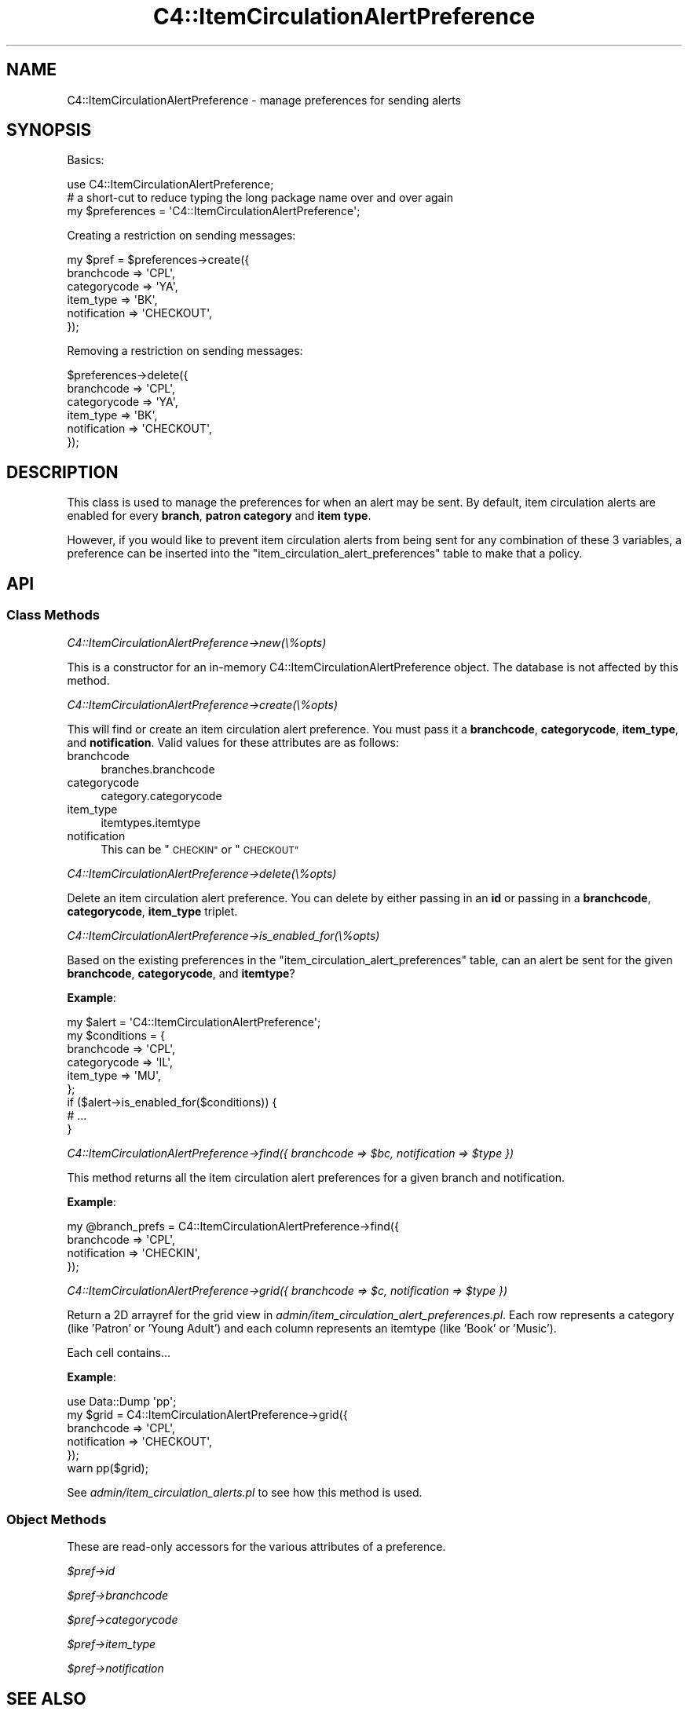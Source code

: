 .\" Automatically generated by Pod::Man 4.10 (Pod::Simple 3.35)
.\"
.\" Standard preamble:
.\" ========================================================================
.de Sp \" Vertical space (when we can't use .PP)
.if t .sp .5v
.if n .sp
..
.de Vb \" Begin verbatim text
.ft CW
.nf
.ne \\$1
..
.de Ve \" End verbatim text
.ft R
.fi
..
.\" Set up some character translations and predefined strings.  \*(-- will
.\" give an unbreakable dash, \*(PI will give pi, \*(L" will give a left
.\" double quote, and \*(R" will give a right double quote.  \*(C+ will
.\" give a nicer C++.  Capital omega is used to do unbreakable dashes and
.\" therefore won't be available.  \*(C` and \*(C' expand to `' in nroff,
.\" nothing in troff, for use with C<>.
.tr \(*W-
.ds C+ C\v'-.1v'\h'-1p'\s-2+\h'-1p'+\s0\v'.1v'\h'-1p'
.ie n \{\
.    ds -- \(*W-
.    ds PI pi
.    if (\n(.H=4u)&(1m=24u) .ds -- \(*W\h'-12u'\(*W\h'-12u'-\" diablo 10 pitch
.    if (\n(.H=4u)&(1m=20u) .ds -- \(*W\h'-12u'\(*W\h'-8u'-\"  diablo 12 pitch
.    ds L" ""
.    ds R" ""
.    ds C` ""
.    ds C' ""
'br\}
.el\{\
.    ds -- \|\(em\|
.    ds PI \(*p
.    ds L" ``
.    ds R" ''
.    ds C`
.    ds C'
'br\}
.\"
.\" Escape single quotes in literal strings from groff's Unicode transform.
.ie \n(.g .ds Aq \(aq
.el       .ds Aq '
.\"
.\" If the F register is >0, we'll generate index entries on stderr for
.\" titles (.TH), headers (.SH), subsections (.SS), items (.Ip), and index
.\" entries marked with X<> in POD.  Of course, you'll have to process the
.\" output yourself in some meaningful fashion.
.\"
.\" Avoid warning from groff about undefined register 'F'.
.de IX
..
.nr rF 0
.if \n(.g .if rF .nr rF 1
.if (\n(rF:(\n(.g==0)) \{\
.    if \nF \{\
.        de IX
.        tm Index:\\$1\t\\n%\t"\\$2"
..
.        if !\nF==2 \{\
.            nr % 0
.            nr F 2
.        \}
.    \}
.\}
.rr rF
.\" ========================================================================
.\"
.IX Title "C4::ItemCirculationAlertPreference 3pm"
.TH C4::ItemCirculationAlertPreference 3pm "2023-11-09" "perl v5.28.1" "User Contributed Perl Documentation"
.\" For nroff, turn off justification.  Always turn off hyphenation; it makes
.\" way too many mistakes in technical documents.
.if n .ad l
.nh
.SH "NAME"
C4::ItemCirculationAlertPreference \- manage preferences for sending alerts
.SH "SYNOPSIS"
.IX Header "SYNOPSIS"
Basics:
.PP
.Vb 1
\&    use C4::ItemCirculationAlertPreference;
\&
\&    # a short\-cut to reduce typing the long package name over and over again
\&    my $preferences = \*(AqC4::ItemCirculationAlertPreference\*(Aq;
.Ve
.PP
Creating a restriction on sending messages:
.PP
.Vb 6
\&    my $pref = $preferences\->create({
\&        branchcode   => \*(AqCPL\*(Aq,
\&        categorycode => \*(AqYA\*(Aq,
\&        item_type    => \*(AqBK\*(Aq,
\&        notification => \*(AqCHECKOUT\*(Aq,
\&    });
.Ve
.PP
Removing a restriction on sending messages:
.PP
.Vb 6
\&    $preferences\->delete({
\&        branchcode   => \*(AqCPL\*(Aq,
\&        categorycode => \*(AqYA\*(Aq,
\&        item_type    => \*(AqBK\*(Aq,
\&        notification => \*(AqCHECKOUT\*(Aq,
\&    });
.Ve
.SH "DESCRIPTION"
.IX Header "DESCRIPTION"
This class is used to manage the preferences for when an alert may be sent.  By
default, item circulation alerts are enabled for every \fBbranch\fR, \fBpatron
category\fR and \fBitem type\fR.
.PP
However, if you would like to prevent item circulation alerts from being sent
for any combination of these 3 variables, a preference can be inserted into the
\&\f(CW\*(C`item_circulation_alert_preferences\*(C'\fR table to make that a policy.
.SH "API"
.IX Header "API"
.SS "Class Methods"
.IX Subsection "Class Methods"
\fIC4::ItemCirculationAlertPreference\->new(\e%opts)\fR
.IX Subsection "C4::ItemCirculationAlertPreference->new(%opts)"
.PP
This is a constructor for an in-memory C4::ItemCirculationAlertPreference
object.  The database is not affected by this method.
.PP
\fIC4::ItemCirculationAlertPreference\->create(\e%opts)\fR
.IX Subsection "C4::ItemCirculationAlertPreference->create(%opts)"
.PP
This will find or create an item circulation alert preference.  You must pass
it a \fBbranchcode\fR, \fBcategorycode\fR, \fBitem_type\fR, and \fBnotification\fR.  Valid
values for these attributes are as follows:
.IP "branchcode" 4
.IX Item "branchcode"
branches.branchcode
.IP "categorycode" 4
.IX Item "categorycode"
category.categorycode
.IP "item_type" 4
.IX Item "item_type"
itemtypes.itemtype
.IP "notification" 4
.IX Item "notification"
This can be \*(L"\s-1CHECKIN\*(R"\s0 or \*(L"\s-1CHECKOUT\*(R"\s0
.PP
\fIC4::ItemCirculationAlertPreference\->delete(\e%opts)\fR
.IX Subsection "C4::ItemCirculationAlertPreference->delete(%opts)"
.PP
Delete an item circulation alert preference.  You can delete by either passing
in an \fBid\fR or passing in a \fBbranchcode\fR, \fBcategorycode\fR, \fBitem_type\fR
triplet.
.PP
\fIC4::ItemCirculationAlertPreference\->is_enabled_for(\e%opts)\fR
.IX Subsection "C4::ItemCirculationAlertPreference->is_enabled_for(%opts)"
.PP
Based on the existing preferences in the \f(CW\*(C`item_circulation_alert_preferences\*(C'\fR
table, can an alert be sent for the given \fBbranchcode\fR, \fBcategorycode\fR, and
\&\fBitemtype\fR?
.PP
\&\fBExample\fR:
.PP
.Vb 6
\&    my $alert = \*(AqC4::ItemCirculationAlertPreference\*(Aq;
\&    my $conditions = {
\&        branchcode   => \*(AqCPL\*(Aq,
\&        categorycode => \*(AqIL\*(Aq,
\&        item_type    => \*(AqMU\*(Aq,
\&    };
\&
\&    if ($alert\->is_enabled_for($conditions)) {
\&        # ...
\&    }
.Ve
.PP
\fIC4::ItemCirculationAlertPreference\->find({ branchcode => \f(CI$bc\fI, notification => \f(CI$type\fI })\fR
.IX Subsection "C4::ItemCirculationAlertPreference->find({ branchcode => $bc, notification => $type })"
.PP
This method returns all the item circulation alert preferences for a given
branch and notification.
.PP
\&\fBExample\fR:
.PP
.Vb 4
\&    my @branch_prefs = C4::ItemCirculationAlertPreference\->find({
\&        branchcode   => \*(AqCPL\*(Aq,
\&        notification => \*(AqCHECKIN\*(Aq,
\&    });
.Ve
.PP
\fIC4::ItemCirculationAlertPreference\->grid({ branchcode => \f(CI$c\fI, notification => \f(CI$type\fI })\fR
.IX Subsection "C4::ItemCirculationAlertPreference->grid({ branchcode => $c, notification => $type })"
.PP
Return a 2D arrayref for the grid view in \fIadmin/item_circulation_alert_preferences.pl\fR.
Each row represents a category (like 'Patron' or 'Young Adult') and
each column represents an itemtype (like 'Book' or 'Music').
.PP
Each cell contains...
.PP
\&\fBExample\fR:
.PP
.Vb 6
\&    use Data::Dump \*(Aqpp\*(Aq;
\&    my $grid = C4::ItemCirculationAlertPreference\->grid({
\&        branchcode   => \*(AqCPL\*(Aq,
\&        notification => \*(AqCHECKOUT\*(Aq,
\&    });
\&    warn pp($grid);
.Ve
.PP
See \fIadmin/item_circulation_alerts.pl\fR to see how this method is used.
.SS "Object Methods"
.IX Subsection "Object Methods"
These are read-only accessors for the various attributes of a preference.
.PP
\fI\f(CI$pref\fI\->id\fR
.IX Subsection "$pref->id"
.PP
\fI\f(CI$pref\fI\->branchcode\fR
.IX Subsection "$pref->branchcode"
.PP
\fI\f(CI$pref\fI\->categorycode\fR
.IX Subsection "$pref->categorycode"
.PP
\fI\f(CI$pref\fI\->item_type\fR
.IX Subsection "$pref->item_type"
.PP
\fI\f(CI$pref\fI\->notification\fR
.IX Subsection "$pref->notification"
.SH "SEE ALSO"
.IX Header "SEE ALSO"
C4::Circulation, \fIadmin/item_circulation_alerts.pl\fR
.SH "AUTHOR"
.IX Header "AUTHOR"
John Beppu <john.beppu@liblime.com>
